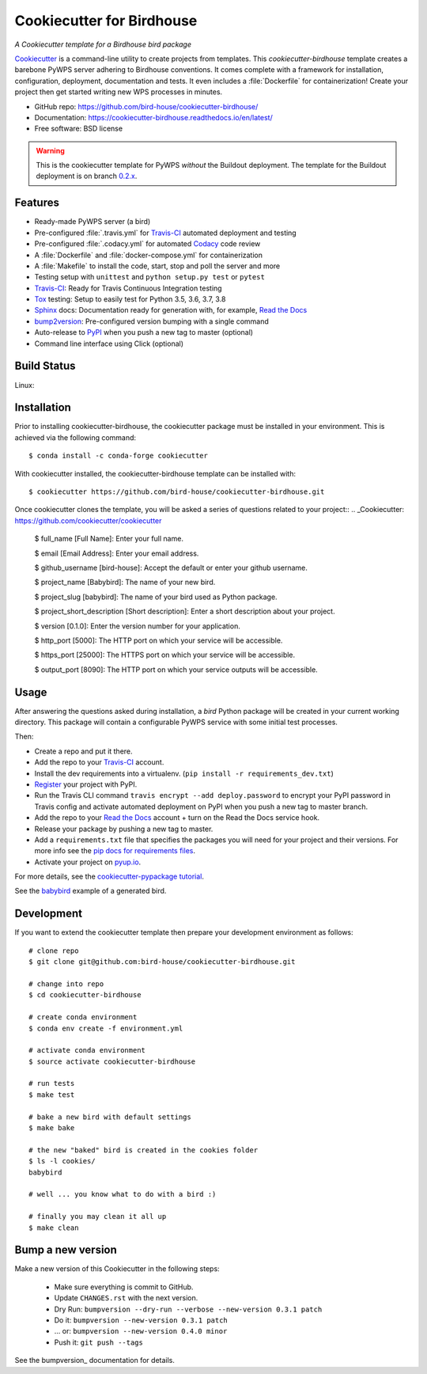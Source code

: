 ==========================
Cookiecutter for Birdhouse
==========================

.. image:: https://img.shields.io/badge/docs-latest-brightgreen.svg
   :target: http://cookiecutter-birdhouse.readthedocs.org/en/latest/?badge=latest
   :alt: Documentation Status

.. image:: https://travis-ci.org/bird-house/cookiecutter-birdhouse.svg?branch=master
   :target: https://travis-ci.org/bird-house/cookiecutter-birdhouse
   :alt: Travis Build

.. image:: https://img.shields.io/github/license/bird-house/cookiecutter-birdhouse.svg
    :target: https://github.com/bird-house/cookiecutter-birdhouse/blob/master/LICENSE
    :alt: GitHub license

.. image:: https://badges.gitter.im/bird-house/birdhouse.svg
    :target: https://gitter.im/bird-house/birdhouse?utm_source=badge&utm_medium=badge&utm_campaign=pr-badge&utm_content=badge
    :alt: Join the chat at https://gitter.im/bird-house/birdhouse

.. image:: https://pyup.io/repos/github/audreyr/cookiecutter-pypackage/shield.svg
    :target: https://pyup.io/repos/github/audreyr/cookiecutter-pypackage/
    :alt: Updates

*A Cookiecutter template for a Birdhouse bird package*

Cookiecutter_ is a command-line utility to create projects from templates. This `cookiecutter-birdhouse`
template creates a barebone PyWPS server adhering to Birdhouse conventions. It comes complete with a
framework for installation, configuration, deployment, documentation and tests. It even includes a
:file:`Dockerfile` for containerization! Create your project then get started writing new WPS
processes in minutes.

* GitHub repo: https://github.com/bird-house/cookiecutter-birdhouse/
* Documentation: https://cookiecutter-birdhouse.readthedocs.io/en/latest/
* Free software: BSD license


.. warning::

   This is the cookiecutter template for PyWPS *without* the Buildout deployment.
   The template for the Buildout deployment is on branch `0.2.x`_.

Features
--------

* Ready-made PyWPS server (a bird)
* Pre-configured :file:`.travis.yml` for Travis-CI_ automated deployment and testing
* Pre-configured :file:`.codacy.yml` for automated Codacy_ code review
* A :file:`Dockerfile` and :file:`docker-compose.yml` for containerization
* A :file:`Makefile` to install the code, start, stop and poll the server and more
* Testing setup with ``unittest`` and ``python setup.py test`` or ``pytest``
* Travis-CI_: Ready for Travis Continuous Integration testing
* Tox_ testing: Setup to easily test for Python 3.5, 3.6, 3.7, 3.8
* Sphinx_ docs: Documentation ready for generation with, for example, `Read the Docs`_
* bump2version_: Pre-configured version bumping with a single command
* Auto-release to PyPI_ when you push a new tag to master (optional)
* Command line interface using Click (optional)

Build Status
-------------

Linux:

.. image:: https://img.shields.io/travis/audreyfeldroy/cookiecutter-pypackage.svg
    :target: https://travis-ci.org/audreyfeldroy/cookiecutter-pypackage
    :alt: Linux build status on Travis CI

Installation
------------

Prior to installing cookiecutter-birdhouse, the cookiecutter package must be installed in your environment.
This is achieved via the following command::

    $ conda install -c conda-forge cookiecutter

With cookiecutter installed, the cookiecutter-birdhouse template can be installed with::

    $ cookiecutter https://github.com/bird-house/cookiecutter-birdhouse.git

Once cookiecutter clones the template, you will be asked a series of questions related to your project::
.. _Cookiecutter: https://github.com/cookiecutter/cookiecutter

    $ full_name [Full Name]: Enter your full name.

    $ email [Email Address]: Enter your email address.

    $ github_username [bird-house]: Accept the default or enter your github username.

    $ project_name [Babybird]: The name of your new bird.

    $ project_slug [babybird]: The name of your bird used as Python package.

    $ project_short_description [Short description]: Enter a short description about your project.

    $ version [0.1.0]: Enter the version number for your application.

    $ http_port [5000]: The HTTP port on which your service will be accessible.

    $ https_port [25000]: The HTTPS port on which your service will be accessible.

    $ output_port [8090]: The HTTP port on which your service outputs will be accessible.

Usage
-----

After answering the questions asked during installation, a *bird* Python package will be
created in your current working directory. This package will contain a configurable PyWPS
service with some initial test processes.

Then:

* Create a repo and put it there.
* Add the repo to your Travis-CI_ account.
* Install the dev requirements into a virtualenv. (``pip install -r requirements_dev.txt``)
* Register_ your project with PyPI.
* Run the Travis CLI command ``travis encrypt --add deploy.password`` to encrypt your PyPI password in Travis config
  and activate automated deployment on PyPI when you push a new tag to master branch.
* Add the repo to your `Read the Docs`_ account + turn on the Read the Docs service hook.
* Release your package by pushing a new tag to master.
* Add a ``requirements.txt`` file that specifies the packages you will need for
  your project and their versions. For more info see the `pip docs for requirements files`_.
* Activate your project on `pyup.io`_.

.. _`pip docs for requirements files`: https://pip.pypa.io/en/stable/user_guide/#requirements-files
.. _Register: https://packaging.python.org/tutorials/packaging-projects/#uploading-the-distribution-archives

For more details, see the `cookiecutter-pypackage tutorial`_.

See the `babybird <http://babybird.rtfd.io/>`_ example of a generated bird.

Development
-----------

If you want to extend the cookiecutter template then prepare your development
environment as follows::

  # clone repo
  $ git clone git@github.com:bird-house/cookiecutter-birdhouse.git

  # change into repo
  $ cd cookiecutter-birdhouse

  # create conda environment
  $ conda env create -f environment.yml

  # activate conda environment
  $ source activate cookiecutter-birdhouse

  # run tests
  $ make test

  # bake a new bird with default settings
  $ make bake

  # the new "baked" bird is created in the cookies folder
  $ ls -l cookies/
  babybird

  # well ... you know what to do with a bird :)

  # finally you may clean it all up
  $ make clean

Bump a new version
------------------

Make a new version of this Cookiecutter in the following steps:

  * Make sure everything is commit to GitHub.
  * Update ``CHANGES.rst`` with the next version.
  * Dry Run: ``bumpversion --dry-run --verbose --new-version 0.3.1 patch``
  * Do it: ``bumpversion --new-version 0.3.1 patch``
  * ... or: ``bumpversion --new-version 0.4.0 minor``
  * Push it: ``git push --tags``

See the bumpversion_ documentation for details.


.. _Cookiecutter: https://github.com/audreyr/cookiecutter
.. _`cookiecutter-pypackage tutorial`: https://cookiecutter-pypackage.readthedocs.io/en/latest/tutorial.html
.. _Travis-CI: http://travis-ci.org/
.. _Tox: http://testrun.org/tox/
.. _Codacy: http://codacy.com
.. _Sphinx: http://sphinx-doc.org/
.. _Read the Docs: https://readthedocs.io/
.. _`pyup.io`: https://pyup.io/
.. _bump2version: https://github.com/c4urself/bump2version
.. _Punch: https://github.com/lgiordani/punch
.. _Poetry: https://python-poetry.org/
.. _PyPi: https://pypi.python.org/pypi
.. _0.2.x: https://github.com/bird-house/cookiecutter-birdhouse/tree/0.2.x
